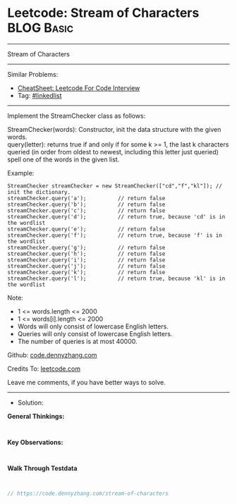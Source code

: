 * Leetcode: Stream of Characters                                 :BLOG:Basic:
#+STARTUP: showeverything
#+OPTIONS: toc:nil \n:t ^:nil creator:nil d:nil
:PROPERTIES:
:type:     linkedlist
:END:
---------------------------------------------------------------------
Stream of Characters
---------------------------------------------------------------------
#+BEGIN_HTML
<a href="https://github.com/dennyzhang/code.dennyzhang.com/tree/master/problems/stream-of-characters"><img align="right" width="200" height="183" src="https://www.dennyzhang.com/wp-content/uploads/denny/watermark/github.png" /></a>
#+END_HTML
Similar Problems:
- [[https://cheatsheet.dennyzhang.com/cheatsheet-leetcode-A4][CheatSheet: Leetcode For Code Interview]]
- Tag: [[https://code.dennyzhang.com/review-linkedlist][#linkedlist]]
---------------------------------------------------------------------
Implement the StreamChecker class as follows:

StreamChecker(words): Constructor, init the data structure with the given words.
query(letter): returns true if and only if for some k >= 1, the last k characters queried (in order from oldest to newest, including this letter just queried) spell one of the words in the given list.
 
Example:
#+BEGIN_EXAMPLE
StreamChecker streamChecker = new StreamChecker(["cd","f","kl"]); // init the dictionary.
streamChecker.query('a');          // return false
streamChecker.query('b');          // return false
streamChecker.query('c');          // return false
streamChecker.query('d');          // return true, because 'cd' is in the wordlist
streamChecker.query('e');          // return false
streamChecker.query('f');          // return true, because 'f' is in the wordlist
streamChecker.query('g');          // return false
streamChecker.query('h');          // return false
streamChecker.query('i');          // return false
streamChecker.query('j');          // return false
streamChecker.query('k');          // return false
streamChecker.query('l');          // return true, because 'kl' is in the wordlist
#+END_EXAMPLE
 
Note:

- 1 <= words.length <= 2000
- 1 <= words[i].length <= 2000
- Words will only consist of lowercase English letters.
- Queries will only consist of lowercase English letters.
- The number of queries is at most 40000.

Github: [[https://github.com/dennyzhang/code.dennyzhang.com/tree/master/problems/stream-of-characters][code.dennyzhang.com]]

Credits To: [[https://leetcode.com/problems/stream-of-characters/description/][leetcode.com]]

Leave me comments, if you have better ways to solve.
---------------------------------------------------------------------
- Solution:

*General Thinkings:*
#+BEGIN_EXAMPLE

#+END_EXAMPLE

*Key Observations:*
#+BEGIN_EXAMPLE

#+END_EXAMPLE

*Walk Through Testdata*
#+BEGIN_EXAMPLE

#+END_EXAMPLE

#+BEGIN_SRC go
// https://code.dennyzhang.com/stream-of-characters

#+END_SRC

#+BEGIN_HTML
<div style="overflow: hidden;">
<div style="float: left; padding: 5px"> <a href="https://www.linkedin.com/in/dennyzhang001"><img src="https://www.dennyzhang.com/wp-content/uploads/sns/linkedin.png" alt="linkedin" /></a></div>
<div style="float: left; padding: 5px"><a href="https://github.com/dennyzhang"><img src="https://www.dennyzhang.com/wp-content/uploads/sns/github.png" alt="github" /></a></div>
<div style="float: left; padding: 5px"><a href="https://www.dennyzhang.com/slack" target="_blank" rel="nofollow"><img src="https://www.dennyzhang.com/wp-content/uploads/sns/slack.png" alt="slack"/></a></div>
</div>
#+END_HTML
